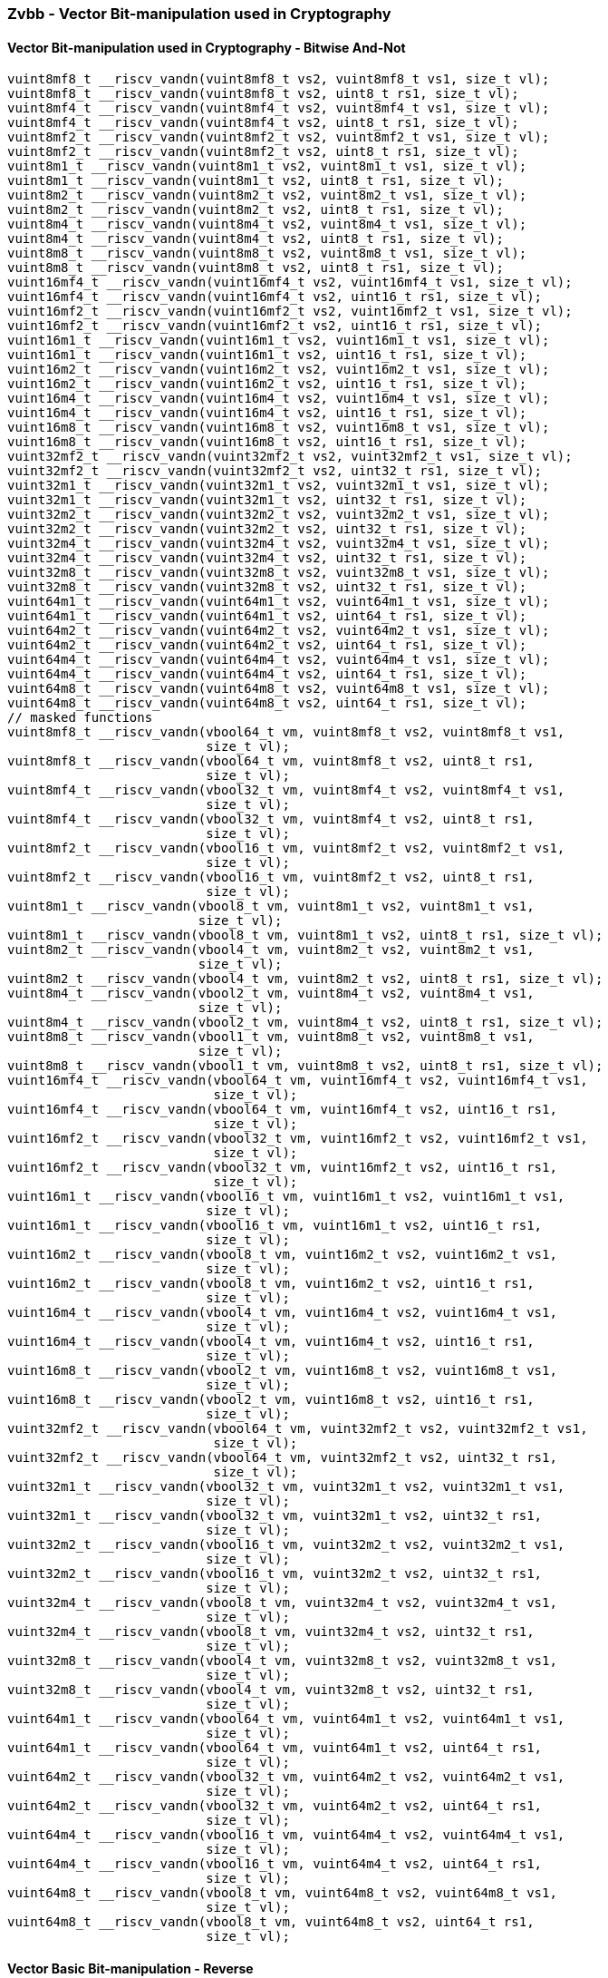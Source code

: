 
=== Zvbb - Vector Bit-manipulation used in Cryptography

[[overloaded-]]
==== Vector Bit-manipulation used in Cryptography - Bitwise And-Not

[,c]
----
vuint8mf8_t __riscv_vandn(vuint8mf8_t vs2, vuint8mf8_t vs1, size_t vl);
vuint8mf8_t __riscv_vandn(vuint8mf8_t vs2, uint8_t rs1, size_t vl);
vuint8mf4_t __riscv_vandn(vuint8mf4_t vs2, vuint8mf4_t vs1, size_t vl);
vuint8mf4_t __riscv_vandn(vuint8mf4_t vs2, uint8_t rs1, size_t vl);
vuint8mf2_t __riscv_vandn(vuint8mf2_t vs2, vuint8mf2_t vs1, size_t vl);
vuint8mf2_t __riscv_vandn(vuint8mf2_t vs2, uint8_t rs1, size_t vl);
vuint8m1_t __riscv_vandn(vuint8m1_t vs2, vuint8m1_t vs1, size_t vl);
vuint8m1_t __riscv_vandn(vuint8m1_t vs2, uint8_t rs1, size_t vl);
vuint8m2_t __riscv_vandn(vuint8m2_t vs2, vuint8m2_t vs1, size_t vl);
vuint8m2_t __riscv_vandn(vuint8m2_t vs2, uint8_t rs1, size_t vl);
vuint8m4_t __riscv_vandn(vuint8m4_t vs2, vuint8m4_t vs1, size_t vl);
vuint8m4_t __riscv_vandn(vuint8m4_t vs2, uint8_t rs1, size_t vl);
vuint8m8_t __riscv_vandn(vuint8m8_t vs2, vuint8m8_t vs1, size_t vl);
vuint8m8_t __riscv_vandn(vuint8m8_t vs2, uint8_t rs1, size_t vl);
vuint16mf4_t __riscv_vandn(vuint16mf4_t vs2, vuint16mf4_t vs1, size_t vl);
vuint16mf4_t __riscv_vandn(vuint16mf4_t vs2, uint16_t rs1, size_t vl);
vuint16mf2_t __riscv_vandn(vuint16mf2_t vs2, vuint16mf2_t vs1, size_t vl);
vuint16mf2_t __riscv_vandn(vuint16mf2_t vs2, uint16_t rs1, size_t vl);
vuint16m1_t __riscv_vandn(vuint16m1_t vs2, vuint16m1_t vs1, size_t vl);
vuint16m1_t __riscv_vandn(vuint16m1_t vs2, uint16_t rs1, size_t vl);
vuint16m2_t __riscv_vandn(vuint16m2_t vs2, vuint16m2_t vs1, size_t vl);
vuint16m2_t __riscv_vandn(vuint16m2_t vs2, uint16_t rs1, size_t vl);
vuint16m4_t __riscv_vandn(vuint16m4_t vs2, vuint16m4_t vs1, size_t vl);
vuint16m4_t __riscv_vandn(vuint16m4_t vs2, uint16_t rs1, size_t vl);
vuint16m8_t __riscv_vandn(vuint16m8_t vs2, vuint16m8_t vs1, size_t vl);
vuint16m8_t __riscv_vandn(vuint16m8_t vs2, uint16_t rs1, size_t vl);
vuint32mf2_t __riscv_vandn(vuint32mf2_t vs2, vuint32mf2_t vs1, size_t vl);
vuint32mf2_t __riscv_vandn(vuint32mf2_t vs2, uint32_t rs1, size_t vl);
vuint32m1_t __riscv_vandn(vuint32m1_t vs2, vuint32m1_t vs1, size_t vl);
vuint32m1_t __riscv_vandn(vuint32m1_t vs2, uint32_t rs1, size_t vl);
vuint32m2_t __riscv_vandn(vuint32m2_t vs2, vuint32m2_t vs1, size_t vl);
vuint32m2_t __riscv_vandn(vuint32m2_t vs2, uint32_t rs1, size_t vl);
vuint32m4_t __riscv_vandn(vuint32m4_t vs2, vuint32m4_t vs1, size_t vl);
vuint32m4_t __riscv_vandn(vuint32m4_t vs2, uint32_t rs1, size_t vl);
vuint32m8_t __riscv_vandn(vuint32m8_t vs2, vuint32m8_t vs1, size_t vl);
vuint32m8_t __riscv_vandn(vuint32m8_t vs2, uint32_t rs1, size_t vl);
vuint64m1_t __riscv_vandn(vuint64m1_t vs2, vuint64m1_t vs1, size_t vl);
vuint64m1_t __riscv_vandn(vuint64m1_t vs2, uint64_t rs1, size_t vl);
vuint64m2_t __riscv_vandn(vuint64m2_t vs2, vuint64m2_t vs1, size_t vl);
vuint64m2_t __riscv_vandn(vuint64m2_t vs2, uint64_t rs1, size_t vl);
vuint64m4_t __riscv_vandn(vuint64m4_t vs2, vuint64m4_t vs1, size_t vl);
vuint64m4_t __riscv_vandn(vuint64m4_t vs2, uint64_t rs1, size_t vl);
vuint64m8_t __riscv_vandn(vuint64m8_t vs2, vuint64m8_t vs1, size_t vl);
vuint64m8_t __riscv_vandn(vuint64m8_t vs2, uint64_t rs1, size_t vl);
// masked functions
vuint8mf8_t __riscv_vandn(vbool64_t vm, vuint8mf8_t vs2, vuint8mf8_t vs1,
                          size_t vl);
vuint8mf8_t __riscv_vandn(vbool64_t vm, vuint8mf8_t vs2, uint8_t rs1,
                          size_t vl);
vuint8mf4_t __riscv_vandn(vbool32_t vm, vuint8mf4_t vs2, vuint8mf4_t vs1,
                          size_t vl);
vuint8mf4_t __riscv_vandn(vbool32_t vm, vuint8mf4_t vs2, uint8_t rs1,
                          size_t vl);
vuint8mf2_t __riscv_vandn(vbool16_t vm, vuint8mf2_t vs2, vuint8mf2_t vs1,
                          size_t vl);
vuint8mf2_t __riscv_vandn(vbool16_t vm, vuint8mf2_t vs2, uint8_t rs1,
                          size_t vl);
vuint8m1_t __riscv_vandn(vbool8_t vm, vuint8m1_t vs2, vuint8m1_t vs1,
                         size_t vl);
vuint8m1_t __riscv_vandn(vbool8_t vm, vuint8m1_t vs2, uint8_t rs1, size_t vl);
vuint8m2_t __riscv_vandn(vbool4_t vm, vuint8m2_t vs2, vuint8m2_t vs1,
                         size_t vl);
vuint8m2_t __riscv_vandn(vbool4_t vm, vuint8m2_t vs2, uint8_t rs1, size_t vl);
vuint8m4_t __riscv_vandn(vbool2_t vm, vuint8m4_t vs2, vuint8m4_t vs1,
                         size_t vl);
vuint8m4_t __riscv_vandn(vbool2_t vm, vuint8m4_t vs2, uint8_t rs1, size_t vl);
vuint8m8_t __riscv_vandn(vbool1_t vm, vuint8m8_t vs2, vuint8m8_t vs1,
                         size_t vl);
vuint8m8_t __riscv_vandn(vbool1_t vm, vuint8m8_t vs2, uint8_t rs1, size_t vl);
vuint16mf4_t __riscv_vandn(vbool64_t vm, vuint16mf4_t vs2, vuint16mf4_t vs1,
                           size_t vl);
vuint16mf4_t __riscv_vandn(vbool64_t vm, vuint16mf4_t vs2, uint16_t rs1,
                           size_t vl);
vuint16mf2_t __riscv_vandn(vbool32_t vm, vuint16mf2_t vs2, vuint16mf2_t vs1,
                           size_t vl);
vuint16mf2_t __riscv_vandn(vbool32_t vm, vuint16mf2_t vs2, uint16_t rs1,
                           size_t vl);
vuint16m1_t __riscv_vandn(vbool16_t vm, vuint16m1_t vs2, vuint16m1_t vs1,
                          size_t vl);
vuint16m1_t __riscv_vandn(vbool16_t vm, vuint16m1_t vs2, uint16_t rs1,
                          size_t vl);
vuint16m2_t __riscv_vandn(vbool8_t vm, vuint16m2_t vs2, vuint16m2_t vs1,
                          size_t vl);
vuint16m2_t __riscv_vandn(vbool8_t vm, vuint16m2_t vs2, uint16_t rs1,
                          size_t vl);
vuint16m4_t __riscv_vandn(vbool4_t vm, vuint16m4_t vs2, vuint16m4_t vs1,
                          size_t vl);
vuint16m4_t __riscv_vandn(vbool4_t vm, vuint16m4_t vs2, uint16_t rs1,
                          size_t vl);
vuint16m8_t __riscv_vandn(vbool2_t vm, vuint16m8_t vs2, vuint16m8_t vs1,
                          size_t vl);
vuint16m8_t __riscv_vandn(vbool2_t vm, vuint16m8_t vs2, uint16_t rs1,
                          size_t vl);
vuint32mf2_t __riscv_vandn(vbool64_t vm, vuint32mf2_t vs2, vuint32mf2_t vs1,
                           size_t vl);
vuint32mf2_t __riscv_vandn(vbool64_t vm, vuint32mf2_t vs2, uint32_t rs1,
                           size_t vl);
vuint32m1_t __riscv_vandn(vbool32_t vm, vuint32m1_t vs2, vuint32m1_t vs1,
                          size_t vl);
vuint32m1_t __riscv_vandn(vbool32_t vm, vuint32m1_t vs2, uint32_t rs1,
                          size_t vl);
vuint32m2_t __riscv_vandn(vbool16_t vm, vuint32m2_t vs2, vuint32m2_t vs1,
                          size_t vl);
vuint32m2_t __riscv_vandn(vbool16_t vm, vuint32m2_t vs2, uint32_t rs1,
                          size_t vl);
vuint32m4_t __riscv_vandn(vbool8_t vm, vuint32m4_t vs2, vuint32m4_t vs1,
                          size_t vl);
vuint32m4_t __riscv_vandn(vbool8_t vm, vuint32m4_t vs2, uint32_t rs1,
                          size_t vl);
vuint32m8_t __riscv_vandn(vbool4_t vm, vuint32m8_t vs2, vuint32m8_t vs1,
                          size_t vl);
vuint32m8_t __riscv_vandn(vbool4_t vm, vuint32m8_t vs2, uint32_t rs1,
                          size_t vl);
vuint64m1_t __riscv_vandn(vbool64_t vm, vuint64m1_t vs2, vuint64m1_t vs1,
                          size_t vl);
vuint64m1_t __riscv_vandn(vbool64_t vm, vuint64m1_t vs2, uint64_t rs1,
                          size_t vl);
vuint64m2_t __riscv_vandn(vbool32_t vm, vuint64m2_t vs2, vuint64m2_t vs1,
                          size_t vl);
vuint64m2_t __riscv_vandn(vbool32_t vm, vuint64m2_t vs2, uint64_t rs1,
                          size_t vl);
vuint64m4_t __riscv_vandn(vbool16_t vm, vuint64m4_t vs2, vuint64m4_t vs1,
                          size_t vl);
vuint64m4_t __riscv_vandn(vbool16_t vm, vuint64m4_t vs2, uint64_t rs1,
                          size_t vl);
vuint64m8_t __riscv_vandn(vbool8_t vm, vuint64m8_t vs2, vuint64m8_t vs1,
                          size_t vl);
vuint64m8_t __riscv_vandn(vbool8_t vm, vuint64m8_t vs2, uint64_t rs1,
                          size_t vl);
----

[[overloaded-]]
==== Vector Basic Bit-manipulation - Reverse

[,c]
----
vuint8mf8_t __riscv_vbrev(vuint8mf8_t vs2, size_t vl);
vuint8mf4_t __riscv_vbrev(vuint8mf4_t vs2, size_t vl);
vuint8mf2_t __riscv_vbrev(vuint8mf2_t vs2, size_t vl);
vuint8m1_t __riscv_vbrev(vuint8m1_t vs2, size_t vl);
vuint8m2_t __riscv_vbrev(vuint8m2_t vs2, size_t vl);
vuint8m4_t __riscv_vbrev(vuint8m4_t vs2, size_t vl);
vuint8m8_t __riscv_vbrev(vuint8m8_t vs2, size_t vl);
vuint16mf4_t __riscv_vbrev(vuint16mf4_t vs2, size_t vl);
vuint16mf2_t __riscv_vbrev(vuint16mf2_t vs2, size_t vl);
vuint16m1_t __riscv_vbrev(vuint16m1_t vs2, size_t vl);
vuint16m2_t __riscv_vbrev(vuint16m2_t vs2, size_t vl);
vuint16m4_t __riscv_vbrev(vuint16m4_t vs2, size_t vl);
vuint16m8_t __riscv_vbrev(vuint16m8_t vs2, size_t vl);
vuint32mf2_t __riscv_vbrev(vuint32mf2_t vs2, size_t vl);
vuint32m1_t __riscv_vbrev(vuint32m1_t vs2, size_t vl);
vuint32m2_t __riscv_vbrev(vuint32m2_t vs2, size_t vl);
vuint32m4_t __riscv_vbrev(vuint32m4_t vs2, size_t vl);
vuint32m8_t __riscv_vbrev(vuint32m8_t vs2, size_t vl);
vuint64m1_t __riscv_vbrev(vuint64m1_t vs2, size_t vl);
vuint64m2_t __riscv_vbrev(vuint64m2_t vs2, size_t vl);
vuint64m4_t __riscv_vbrev(vuint64m4_t vs2, size_t vl);
vuint64m8_t __riscv_vbrev(vuint64m8_t vs2, size_t vl);
vuint8mf8_t __riscv_vbrev8(vuint8mf8_t vs2, size_t vl);
vuint8mf4_t __riscv_vbrev8(vuint8mf4_t vs2, size_t vl);
vuint8mf2_t __riscv_vbrev8(vuint8mf2_t vs2, size_t vl);
vuint8m1_t __riscv_vbrev8(vuint8m1_t vs2, size_t vl);
vuint8m2_t __riscv_vbrev8(vuint8m2_t vs2, size_t vl);
vuint8m4_t __riscv_vbrev8(vuint8m4_t vs2, size_t vl);
vuint8m8_t __riscv_vbrev8(vuint8m8_t vs2, size_t vl);
vuint16mf4_t __riscv_vbrev8(vuint16mf4_t vs2, size_t vl);
vuint16mf2_t __riscv_vbrev8(vuint16mf2_t vs2, size_t vl);
vuint16m1_t __riscv_vbrev8(vuint16m1_t vs2, size_t vl);
vuint16m2_t __riscv_vbrev8(vuint16m2_t vs2, size_t vl);
vuint16m4_t __riscv_vbrev8(vuint16m4_t vs2, size_t vl);
vuint16m8_t __riscv_vbrev8(vuint16m8_t vs2, size_t vl);
vuint32mf2_t __riscv_vbrev8(vuint32mf2_t vs2, size_t vl);
vuint32m1_t __riscv_vbrev8(vuint32m1_t vs2, size_t vl);
vuint32m2_t __riscv_vbrev8(vuint32m2_t vs2, size_t vl);
vuint32m4_t __riscv_vbrev8(vuint32m4_t vs2, size_t vl);
vuint32m8_t __riscv_vbrev8(vuint32m8_t vs2, size_t vl);
vuint64m1_t __riscv_vbrev8(vuint64m1_t vs2, size_t vl);
vuint64m2_t __riscv_vbrev8(vuint64m2_t vs2, size_t vl);
vuint64m4_t __riscv_vbrev8(vuint64m4_t vs2, size_t vl);
vuint64m8_t __riscv_vbrev8(vuint64m8_t vs2, size_t vl);
vuint8mf8_t __riscv_vrev8(vuint8mf8_t vs2, size_t vl);
vuint8mf4_t __riscv_vrev8(vuint8mf4_t vs2, size_t vl);
vuint8mf2_t __riscv_vrev8(vuint8mf2_t vs2, size_t vl);
vuint8m1_t __riscv_vrev8(vuint8m1_t vs2, size_t vl);
vuint8m2_t __riscv_vrev8(vuint8m2_t vs2, size_t vl);
vuint8m4_t __riscv_vrev8(vuint8m4_t vs2, size_t vl);
vuint8m8_t __riscv_vrev8(vuint8m8_t vs2, size_t vl);
vuint16mf4_t __riscv_vrev8(vuint16mf4_t vs2, size_t vl);
vuint16mf2_t __riscv_vrev8(vuint16mf2_t vs2, size_t vl);
vuint16m1_t __riscv_vrev8(vuint16m1_t vs2, size_t vl);
vuint16m2_t __riscv_vrev8(vuint16m2_t vs2, size_t vl);
vuint16m4_t __riscv_vrev8(vuint16m4_t vs2, size_t vl);
vuint16m8_t __riscv_vrev8(vuint16m8_t vs2, size_t vl);
vuint32mf2_t __riscv_vrev8(vuint32mf2_t vs2, size_t vl);
vuint32m1_t __riscv_vrev8(vuint32m1_t vs2, size_t vl);
vuint32m2_t __riscv_vrev8(vuint32m2_t vs2, size_t vl);
vuint32m4_t __riscv_vrev8(vuint32m4_t vs2, size_t vl);
vuint32m8_t __riscv_vrev8(vuint32m8_t vs2, size_t vl);
vuint64m1_t __riscv_vrev8(vuint64m1_t vs2, size_t vl);
vuint64m2_t __riscv_vrev8(vuint64m2_t vs2, size_t vl);
vuint64m4_t __riscv_vrev8(vuint64m4_t vs2, size_t vl);
vuint64m8_t __riscv_vrev8(vuint64m8_t vs2, size_t vl);
// masked functions
vuint8mf8_t __riscv_vbrev(vbool64_t vm, vuint8mf8_t vs2, size_t vl);
vuint8mf4_t __riscv_vbrev(vbool32_t vm, vuint8mf4_t vs2, size_t vl);
vuint8mf2_t __riscv_vbrev(vbool16_t vm, vuint8mf2_t vs2, size_t vl);
vuint8m1_t __riscv_vbrev(vbool8_t vm, vuint8m1_t vs2, size_t vl);
vuint8m2_t __riscv_vbrev(vbool4_t vm, vuint8m2_t vs2, size_t vl);
vuint8m4_t __riscv_vbrev(vbool2_t vm, vuint8m4_t vs2, size_t vl);
vuint8m8_t __riscv_vbrev(vbool1_t vm, vuint8m8_t vs2, size_t vl);
vuint16mf4_t __riscv_vbrev(vbool64_t vm, vuint16mf4_t vs2, size_t vl);
vuint16mf2_t __riscv_vbrev(vbool32_t vm, vuint16mf2_t vs2, size_t vl);
vuint16m1_t __riscv_vbrev(vbool16_t vm, vuint16m1_t vs2, size_t vl);
vuint16m2_t __riscv_vbrev(vbool8_t vm, vuint16m2_t vs2, size_t vl);
vuint16m4_t __riscv_vbrev(vbool4_t vm, vuint16m4_t vs2, size_t vl);
vuint16m8_t __riscv_vbrev(vbool2_t vm, vuint16m8_t vs2, size_t vl);
vuint32mf2_t __riscv_vbrev(vbool64_t vm, vuint32mf2_t vs2, size_t vl);
vuint32m1_t __riscv_vbrev(vbool32_t vm, vuint32m1_t vs2, size_t vl);
vuint32m2_t __riscv_vbrev(vbool16_t vm, vuint32m2_t vs2, size_t vl);
vuint32m4_t __riscv_vbrev(vbool8_t vm, vuint32m4_t vs2, size_t vl);
vuint32m8_t __riscv_vbrev(vbool4_t vm, vuint32m8_t vs2, size_t vl);
vuint64m1_t __riscv_vbrev(vbool64_t vm, vuint64m1_t vs2, size_t vl);
vuint64m2_t __riscv_vbrev(vbool32_t vm, vuint64m2_t vs2, size_t vl);
vuint64m4_t __riscv_vbrev(vbool16_t vm, vuint64m4_t vs2, size_t vl);
vuint64m8_t __riscv_vbrev(vbool8_t vm, vuint64m8_t vs2, size_t vl);
vuint8mf8_t __riscv_vbrev8(vbool64_t vm, vuint8mf8_t vs2, size_t vl);
vuint8mf4_t __riscv_vbrev8(vbool32_t vm, vuint8mf4_t vs2, size_t vl);
vuint8mf2_t __riscv_vbrev8(vbool16_t vm, vuint8mf2_t vs2, size_t vl);
vuint8m1_t __riscv_vbrev8(vbool8_t vm, vuint8m1_t vs2, size_t vl);
vuint8m2_t __riscv_vbrev8(vbool4_t vm, vuint8m2_t vs2, size_t vl);
vuint8m4_t __riscv_vbrev8(vbool2_t vm, vuint8m4_t vs2, size_t vl);
vuint8m8_t __riscv_vbrev8(vbool1_t vm, vuint8m8_t vs2, size_t vl);
vuint16mf4_t __riscv_vbrev8(vbool64_t vm, vuint16mf4_t vs2, size_t vl);
vuint16mf2_t __riscv_vbrev8(vbool32_t vm, vuint16mf2_t vs2, size_t vl);
vuint16m1_t __riscv_vbrev8(vbool16_t vm, vuint16m1_t vs2, size_t vl);
vuint16m2_t __riscv_vbrev8(vbool8_t vm, vuint16m2_t vs2, size_t vl);
vuint16m4_t __riscv_vbrev8(vbool4_t vm, vuint16m4_t vs2, size_t vl);
vuint16m8_t __riscv_vbrev8(vbool2_t vm, vuint16m8_t vs2, size_t vl);
vuint32mf2_t __riscv_vbrev8(vbool64_t vm, vuint32mf2_t vs2, size_t vl);
vuint32m1_t __riscv_vbrev8(vbool32_t vm, vuint32m1_t vs2, size_t vl);
vuint32m2_t __riscv_vbrev8(vbool16_t vm, vuint32m2_t vs2, size_t vl);
vuint32m4_t __riscv_vbrev8(vbool8_t vm, vuint32m4_t vs2, size_t vl);
vuint32m8_t __riscv_vbrev8(vbool4_t vm, vuint32m8_t vs2, size_t vl);
vuint64m1_t __riscv_vbrev8(vbool64_t vm, vuint64m1_t vs2, size_t vl);
vuint64m2_t __riscv_vbrev8(vbool32_t vm, vuint64m2_t vs2, size_t vl);
vuint64m4_t __riscv_vbrev8(vbool16_t vm, vuint64m4_t vs2, size_t vl);
vuint64m8_t __riscv_vbrev8(vbool8_t vm, vuint64m8_t vs2, size_t vl);
vuint8mf8_t __riscv_vrev8(vbool64_t vm, vuint8mf8_t vs2, size_t vl);
vuint8mf4_t __riscv_vrev8(vbool32_t vm, vuint8mf4_t vs2, size_t vl);
vuint8mf2_t __riscv_vrev8(vbool16_t vm, vuint8mf2_t vs2, size_t vl);
vuint8m1_t __riscv_vrev8(vbool8_t vm, vuint8m1_t vs2, size_t vl);
vuint8m2_t __riscv_vrev8(vbool4_t vm, vuint8m2_t vs2, size_t vl);
vuint8m4_t __riscv_vrev8(vbool2_t vm, vuint8m4_t vs2, size_t vl);
vuint8m8_t __riscv_vrev8(vbool1_t vm, vuint8m8_t vs2, size_t vl);
vuint16mf4_t __riscv_vrev8(vbool64_t vm, vuint16mf4_t vs2, size_t vl);
vuint16mf2_t __riscv_vrev8(vbool32_t vm, vuint16mf2_t vs2, size_t vl);
vuint16m1_t __riscv_vrev8(vbool16_t vm, vuint16m1_t vs2, size_t vl);
vuint16m2_t __riscv_vrev8(vbool8_t vm, vuint16m2_t vs2, size_t vl);
vuint16m4_t __riscv_vrev8(vbool4_t vm, vuint16m4_t vs2, size_t vl);
vuint16m8_t __riscv_vrev8(vbool2_t vm, vuint16m8_t vs2, size_t vl);
vuint32mf2_t __riscv_vrev8(vbool64_t vm, vuint32mf2_t vs2, size_t vl);
vuint32m1_t __riscv_vrev8(vbool32_t vm, vuint32m1_t vs2, size_t vl);
vuint32m2_t __riscv_vrev8(vbool16_t vm, vuint32m2_t vs2, size_t vl);
vuint32m4_t __riscv_vrev8(vbool8_t vm, vuint32m4_t vs2, size_t vl);
vuint32m8_t __riscv_vrev8(vbool4_t vm, vuint32m8_t vs2, size_t vl);
vuint64m1_t __riscv_vrev8(vbool64_t vm, vuint64m1_t vs2, size_t vl);
vuint64m2_t __riscv_vrev8(vbool32_t vm, vuint64m2_t vs2, size_t vl);
vuint64m4_t __riscv_vrev8(vbool16_t vm, vuint64m4_t vs2, size_t vl);
vuint64m8_t __riscv_vrev8(vbool8_t vm, vuint64m8_t vs2, size_t vl);
----

[[overloaded-]]
==== Vector Basic Bit-manipulation - Count Bits

[,c]
----
vuint8mf8_t __riscv_vclz(vuint8mf8_t vs2, size_t vl);
vuint8mf4_t __riscv_vclz(vuint8mf4_t vs2, size_t vl);
vuint8mf2_t __riscv_vclz(vuint8mf2_t vs2, size_t vl);
vuint8m1_t __riscv_vclz(vuint8m1_t vs2, size_t vl);
vuint8m2_t __riscv_vclz(vuint8m2_t vs2, size_t vl);
vuint8m4_t __riscv_vclz(vuint8m4_t vs2, size_t vl);
vuint8m8_t __riscv_vclz(vuint8m8_t vs2, size_t vl);
vuint16mf4_t __riscv_vclz(vuint16mf4_t vs2, size_t vl);
vuint16mf2_t __riscv_vclz(vuint16mf2_t vs2, size_t vl);
vuint16m1_t __riscv_vclz(vuint16m1_t vs2, size_t vl);
vuint16m2_t __riscv_vclz(vuint16m2_t vs2, size_t vl);
vuint16m4_t __riscv_vclz(vuint16m4_t vs2, size_t vl);
vuint16m8_t __riscv_vclz(vuint16m8_t vs2, size_t vl);
vuint32mf2_t __riscv_vclz(vuint32mf2_t vs2, size_t vl);
vuint32m1_t __riscv_vclz(vuint32m1_t vs2, size_t vl);
vuint32m2_t __riscv_vclz(vuint32m2_t vs2, size_t vl);
vuint32m4_t __riscv_vclz(vuint32m4_t vs2, size_t vl);
vuint32m8_t __riscv_vclz(vuint32m8_t vs2, size_t vl);
vuint64m1_t __riscv_vclz(vuint64m1_t vs2, size_t vl);
vuint64m2_t __riscv_vclz(vuint64m2_t vs2, size_t vl);
vuint64m4_t __riscv_vclz(vuint64m4_t vs2, size_t vl);
vuint64m8_t __riscv_vclz(vuint64m8_t vs2, size_t vl);
vuint8mf8_t __riscv_vctz(vuint8mf8_t vs2, size_t vl);
vuint8mf4_t __riscv_vctz(vuint8mf4_t vs2, size_t vl);
vuint8mf2_t __riscv_vctz(vuint8mf2_t vs2, size_t vl);
vuint8m1_t __riscv_vctz(vuint8m1_t vs2, size_t vl);
vuint8m2_t __riscv_vctz(vuint8m2_t vs2, size_t vl);
vuint8m4_t __riscv_vctz(vuint8m4_t vs2, size_t vl);
vuint8m8_t __riscv_vctz(vuint8m8_t vs2, size_t vl);
vuint16mf4_t __riscv_vctz(vuint16mf4_t vs2, size_t vl);
vuint16mf2_t __riscv_vctz(vuint16mf2_t vs2, size_t vl);
vuint16m1_t __riscv_vctz(vuint16m1_t vs2, size_t vl);
vuint16m2_t __riscv_vctz(vuint16m2_t vs2, size_t vl);
vuint16m4_t __riscv_vctz(vuint16m4_t vs2, size_t vl);
vuint16m8_t __riscv_vctz(vuint16m8_t vs2, size_t vl);
vuint32mf2_t __riscv_vctz(vuint32mf2_t vs2, size_t vl);
vuint32m1_t __riscv_vctz(vuint32m1_t vs2, size_t vl);
vuint32m2_t __riscv_vctz(vuint32m2_t vs2, size_t vl);
vuint32m4_t __riscv_vctz(vuint32m4_t vs2, size_t vl);
vuint32m8_t __riscv_vctz(vuint32m8_t vs2, size_t vl);
vuint64m1_t __riscv_vctz(vuint64m1_t vs2, size_t vl);
vuint64m2_t __riscv_vctz(vuint64m2_t vs2, size_t vl);
vuint64m4_t __riscv_vctz(vuint64m4_t vs2, size_t vl);
vuint64m8_t __riscv_vctz(vuint64m8_t vs2, size_t vl);
// masked functions
vuint8mf8_t __riscv_vclz(vbool64_t vm, vuint8mf8_t vs2, size_t vl);
vuint8mf4_t __riscv_vclz(vbool32_t vm, vuint8mf4_t vs2, size_t vl);
vuint8mf2_t __riscv_vclz(vbool16_t vm, vuint8mf2_t vs2, size_t vl);
vuint8m1_t __riscv_vclz(vbool8_t vm, vuint8m1_t vs2, size_t vl);
vuint8m2_t __riscv_vclz(vbool4_t vm, vuint8m2_t vs2, size_t vl);
vuint8m4_t __riscv_vclz(vbool2_t vm, vuint8m4_t vs2, size_t vl);
vuint8m8_t __riscv_vclz(vbool1_t vm, vuint8m8_t vs2, size_t vl);
vuint16mf4_t __riscv_vclz(vbool64_t vm, vuint16mf4_t vs2, size_t vl);
vuint16mf2_t __riscv_vclz(vbool32_t vm, vuint16mf2_t vs2, size_t vl);
vuint16m1_t __riscv_vclz(vbool16_t vm, vuint16m1_t vs2, size_t vl);
vuint16m2_t __riscv_vclz(vbool8_t vm, vuint16m2_t vs2, size_t vl);
vuint16m4_t __riscv_vclz(vbool4_t vm, vuint16m4_t vs2, size_t vl);
vuint16m8_t __riscv_vclz(vbool2_t vm, vuint16m8_t vs2, size_t vl);
vuint32mf2_t __riscv_vclz(vbool64_t vm, vuint32mf2_t vs2, size_t vl);
vuint32m1_t __riscv_vclz(vbool32_t vm, vuint32m1_t vs2, size_t vl);
vuint32m2_t __riscv_vclz(vbool16_t vm, vuint32m2_t vs2, size_t vl);
vuint32m4_t __riscv_vclz(vbool8_t vm, vuint32m4_t vs2, size_t vl);
vuint32m8_t __riscv_vclz(vbool4_t vm, vuint32m8_t vs2, size_t vl);
vuint64m1_t __riscv_vclz(vbool64_t vm, vuint64m1_t vs2, size_t vl);
vuint64m2_t __riscv_vclz(vbool32_t vm, vuint64m2_t vs2, size_t vl);
vuint64m4_t __riscv_vclz(vbool16_t vm, vuint64m4_t vs2, size_t vl);
vuint64m8_t __riscv_vclz(vbool8_t vm, vuint64m8_t vs2, size_t vl);
vuint8mf8_t __riscv_vctz(vbool64_t vm, vuint8mf8_t vs2, size_t vl);
vuint8mf4_t __riscv_vctz(vbool32_t vm, vuint8mf4_t vs2, size_t vl);
vuint8mf2_t __riscv_vctz(vbool16_t vm, vuint8mf2_t vs2, size_t vl);
vuint8m1_t __riscv_vctz(vbool8_t vm, vuint8m1_t vs2, size_t vl);
vuint8m2_t __riscv_vctz(vbool4_t vm, vuint8m2_t vs2, size_t vl);
vuint8m4_t __riscv_vctz(vbool2_t vm, vuint8m4_t vs2, size_t vl);
vuint8m8_t __riscv_vctz(vbool1_t vm, vuint8m8_t vs2, size_t vl);
vuint16mf4_t __riscv_vctz(vbool64_t vm, vuint16mf4_t vs2, size_t vl);
vuint16mf2_t __riscv_vctz(vbool32_t vm, vuint16mf2_t vs2, size_t vl);
vuint16m1_t __riscv_vctz(vbool16_t vm, vuint16m1_t vs2, size_t vl);
vuint16m2_t __riscv_vctz(vbool8_t vm, vuint16m2_t vs2, size_t vl);
vuint16m4_t __riscv_vctz(vbool4_t vm, vuint16m4_t vs2, size_t vl);
vuint16m8_t __riscv_vctz(vbool2_t vm, vuint16m8_t vs2, size_t vl);
vuint32mf2_t __riscv_vctz(vbool64_t vm, vuint32mf2_t vs2, size_t vl);
vuint32m1_t __riscv_vctz(vbool32_t vm, vuint32m1_t vs2, size_t vl);
vuint32m2_t __riscv_vctz(vbool16_t vm, vuint32m2_t vs2, size_t vl);
vuint32m4_t __riscv_vctz(vbool8_t vm, vuint32m4_t vs2, size_t vl);
vuint32m8_t __riscv_vctz(vbool4_t vm, vuint32m8_t vs2, size_t vl);
vuint64m1_t __riscv_vctz(vbool64_t vm, vuint64m1_t vs2, size_t vl);
vuint64m2_t __riscv_vctz(vbool32_t vm, vuint64m2_t vs2, size_t vl);
vuint64m4_t __riscv_vctz(vbool16_t vm, vuint64m4_t vs2, size_t vl);
vuint64m8_t __riscv_vctz(vbool8_t vm, vuint64m8_t vs2, size_t vl);
----

[[overloaded-]]
==== Vector Basic Bit-manipulation - Vector Population Count

[,c]
----
vuint8mf8_t __riscv_vcpop(vuint8mf8_t vs2, size_t vl);
vuint8mf4_t __riscv_vcpop(vuint8mf4_t vs2, size_t vl);
vuint8mf2_t __riscv_vcpop(vuint8mf2_t vs2, size_t vl);
vuint8m1_t __riscv_vcpop(vuint8m1_t vs2, size_t vl);
vuint8m2_t __riscv_vcpop(vuint8m2_t vs2, size_t vl);
vuint8m4_t __riscv_vcpop(vuint8m4_t vs2, size_t vl);
vuint8m8_t __riscv_vcpop(vuint8m8_t vs2, size_t vl);
vuint16mf4_t __riscv_vcpop(vuint16mf4_t vs2, size_t vl);
vuint16mf2_t __riscv_vcpop(vuint16mf2_t vs2, size_t vl);
vuint16m1_t __riscv_vcpop(vuint16m1_t vs2, size_t vl);
vuint16m2_t __riscv_vcpop(vuint16m2_t vs2, size_t vl);
vuint16m4_t __riscv_vcpop(vuint16m4_t vs2, size_t vl);
vuint16m8_t __riscv_vcpop(vuint16m8_t vs2, size_t vl);
vuint32mf2_t __riscv_vcpop(vuint32mf2_t vs2, size_t vl);
vuint32m1_t __riscv_vcpop(vuint32m1_t vs2, size_t vl);
vuint32m2_t __riscv_vcpop(vuint32m2_t vs2, size_t vl);
vuint32m4_t __riscv_vcpop(vuint32m4_t vs2, size_t vl);
vuint32m8_t __riscv_vcpop(vuint32m8_t vs2, size_t vl);
vuint64m1_t __riscv_vcpop(vuint64m1_t vs2, size_t vl);
vuint64m2_t __riscv_vcpop(vuint64m2_t vs2, size_t vl);
vuint64m4_t __riscv_vcpop(vuint64m4_t vs2, size_t vl);
vuint64m8_t __riscv_vcpop(vuint64m8_t vs2, size_t vl);
// masked functions
vuint8mf8_t __riscv_vcpop(vbool64_t vm, vuint8mf8_t vs2, size_t vl);
vuint8mf4_t __riscv_vcpop(vbool32_t vm, vuint8mf4_t vs2, size_t vl);
vuint8mf2_t __riscv_vcpop(vbool16_t vm, vuint8mf2_t vs2, size_t vl);
vuint8m1_t __riscv_vcpop(vbool8_t vm, vuint8m1_t vs2, size_t vl);
vuint8m2_t __riscv_vcpop(vbool4_t vm, vuint8m2_t vs2, size_t vl);
vuint8m4_t __riscv_vcpop(vbool2_t vm, vuint8m4_t vs2, size_t vl);
vuint8m8_t __riscv_vcpop(vbool1_t vm, vuint8m8_t vs2, size_t vl);
vuint16mf4_t __riscv_vcpop(vbool64_t vm, vuint16mf4_t vs2, size_t vl);
vuint16mf2_t __riscv_vcpop(vbool32_t vm, vuint16mf2_t vs2, size_t vl);
vuint16m1_t __riscv_vcpop(vbool16_t vm, vuint16m1_t vs2, size_t vl);
vuint16m2_t __riscv_vcpop(vbool8_t vm, vuint16m2_t vs2, size_t vl);
vuint16m4_t __riscv_vcpop(vbool4_t vm, vuint16m4_t vs2, size_t vl);
vuint16m8_t __riscv_vcpop(vbool2_t vm, vuint16m8_t vs2, size_t vl);
vuint32mf2_t __riscv_vcpop(vbool64_t vm, vuint32mf2_t vs2, size_t vl);
vuint32m1_t __riscv_vcpop(vbool32_t vm, vuint32m1_t vs2, size_t vl);
vuint32m2_t __riscv_vcpop(vbool16_t vm, vuint32m2_t vs2, size_t vl);
vuint32m4_t __riscv_vcpop(vbool8_t vm, vuint32m4_t vs2, size_t vl);
vuint32m8_t __riscv_vcpop(vbool4_t vm, vuint32m8_t vs2, size_t vl);
vuint64m1_t __riscv_vcpop(vbool64_t vm, vuint64m1_t vs2, size_t vl);
vuint64m2_t __riscv_vcpop(vbool32_t vm, vuint64m2_t vs2, size_t vl);
vuint64m4_t __riscv_vcpop(vbool16_t vm, vuint64m4_t vs2, size_t vl);
vuint64m8_t __riscv_vcpop(vbool8_t vm, vuint64m8_t vs2, size_t vl);
----

[[overloaded-]]
==== Vector Bit-manipulation used in Cryptography - Rotate

[,c]
----
vuint8mf8_t __riscv_vrol(vuint8mf8_t vs2, vuint8mf8_t vs1, size_t vl);
vuint8mf8_t __riscv_vrol(vuint8mf8_t vs2, size_t rs1, size_t vl);
vuint8mf4_t __riscv_vrol(vuint8mf4_t vs2, vuint8mf4_t vs1, size_t vl);
vuint8mf4_t __riscv_vrol(vuint8mf4_t vs2, size_t rs1, size_t vl);
vuint8mf2_t __riscv_vrol(vuint8mf2_t vs2, vuint8mf2_t vs1, size_t vl);
vuint8mf2_t __riscv_vrol(vuint8mf2_t vs2, size_t rs1, size_t vl);
vuint8m1_t __riscv_vrol(vuint8m1_t vs2, vuint8m1_t vs1, size_t vl);
vuint8m1_t __riscv_vrol(vuint8m1_t vs2, size_t rs1, size_t vl);
vuint8m2_t __riscv_vrol(vuint8m2_t vs2, vuint8m2_t vs1, size_t vl);
vuint8m2_t __riscv_vrol(vuint8m2_t vs2, size_t rs1, size_t vl);
vuint8m4_t __riscv_vrol(vuint8m4_t vs2, vuint8m4_t vs1, size_t vl);
vuint8m4_t __riscv_vrol(vuint8m4_t vs2, size_t rs1, size_t vl);
vuint8m8_t __riscv_vrol(vuint8m8_t vs2, vuint8m8_t vs1, size_t vl);
vuint8m8_t __riscv_vrol(vuint8m8_t vs2, size_t rs1, size_t vl);
vuint16mf4_t __riscv_vrol(vuint16mf4_t vs2, vuint16mf4_t vs1, size_t vl);
vuint16mf4_t __riscv_vrol(vuint16mf4_t vs2, size_t rs1, size_t vl);
vuint16mf2_t __riscv_vrol(vuint16mf2_t vs2, vuint16mf2_t vs1, size_t vl);
vuint16mf2_t __riscv_vrol(vuint16mf2_t vs2, size_t rs1, size_t vl);
vuint16m1_t __riscv_vrol(vuint16m1_t vs2, vuint16m1_t vs1, size_t vl);
vuint16m1_t __riscv_vrol(vuint16m1_t vs2, size_t rs1, size_t vl);
vuint16m2_t __riscv_vrol(vuint16m2_t vs2, vuint16m2_t vs1, size_t vl);
vuint16m2_t __riscv_vrol(vuint16m2_t vs2, size_t rs1, size_t vl);
vuint16m4_t __riscv_vrol(vuint16m4_t vs2, vuint16m4_t vs1, size_t vl);
vuint16m4_t __riscv_vrol(vuint16m4_t vs2, size_t rs1, size_t vl);
vuint16m8_t __riscv_vrol(vuint16m8_t vs2, vuint16m8_t vs1, size_t vl);
vuint16m8_t __riscv_vrol(vuint16m8_t vs2, size_t rs1, size_t vl);
vuint32mf2_t __riscv_vrol(vuint32mf2_t vs2, vuint32mf2_t vs1, size_t vl);
vuint32mf2_t __riscv_vrol(vuint32mf2_t vs2, size_t rs1, size_t vl);
vuint32m1_t __riscv_vrol(vuint32m1_t vs2, vuint32m1_t vs1, size_t vl);
vuint32m1_t __riscv_vrol(vuint32m1_t vs2, size_t rs1, size_t vl);
vuint32m2_t __riscv_vrol(vuint32m2_t vs2, vuint32m2_t vs1, size_t vl);
vuint32m2_t __riscv_vrol(vuint32m2_t vs2, size_t rs1, size_t vl);
vuint32m4_t __riscv_vrol(vuint32m4_t vs2, vuint32m4_t vs1, size_t vl);
vuint32m4_t __riscv_vrol(vuint32m4_t vs2, size_t rs1, size_t vl);
vuint32m8_t __riscv_vrol(vuint32m8_t vs2, vuint32m8_t vs1, size_t vl);
vuint32m8_t __riscv_vrol(vuint32m8_t vs2, size_t rs1, size_t vl);
vuint64m1_t __riscv_vrol(vuint64m1_t vs2, vuint64m1_t vs1, size_t vl);
vuint64m1_t __riscv_vrol(vuint64m1_t vs2, size_t rs1, size_t vl);
vuint64m2_t __riscv_vrol(vuint64m2_t vs2, vuint64m2_t vs1, size_t vl);
vuint64m2_t __riscv_vrol(vuint64m2_t vs2, size_t rs1, size_t vl);
vuint64m4_t __riscv_vrol(vuint64m4_t vs2, vuint64m4_t vs1, size_t vl);
vuint64m4_t __riscv_vrol(vuint64m4_t vs2, size_t rs1, size_t vl);
vuint64m8_t __riscv_vrol(vuint64m8_t vs2, vuint64m8_t vs1, size_t vl);
vuint64m8_t __riscv_vrol(vuint64m8_t vs2, size_t rs1, size_t vl);
vuint8mf8_t __riscv_vror(vuint8mf8_t vs2, vuint8mf8_t vs1, size_t vl);
vuint8mf8_t __riscv_vror(vuint8mf8_t vs2, size_t rs1, size_t vl);
vuint8mf4_t __riscv_vror(vuint8mf4_t vs2, vuint8mf4_t vs1, size_t vl);
vuint8mf4_t __riscv_vror(vuint8mf4_t vs2, size_t rs1, size_t vl);
vuint8mf2_t __riscv_vror(vuint8mf2_t vs2, vuint8mf2_t vs1, size_t vl);
vuint8mf2_t __riscv_vror(vuint8mf2_t vs2, size_t rs1, size_t vl);
vuint8m1_t __riscv_vror(vuint8m1_t vs2, vuint8m1_t vs1, size_t vl);
vuint8m1_t __riscv_vror(vuint8m1_t vs2, size_t rs1, size_t vl);
vuint8m2_t __riscv_vror(vuint8m2_t vs2, vuint8m2_t vs1, size_t vl);
vuint8m2_t __riscv_vror(vuint8m2_t vs2, size_t rs1, size_t vl);
vuint8m4_t __riscv_vror(vuint8m4_t vs2, vuint8m4_t vs1, size_t vl);
vuint8m4_t __riscv_vror(vuint8m4_t vs2, size_t rs1, size_t vl);
vuint8m8_t __riscv_vror(vuint8m8_t vs2, vuint8m8_t vs1, size_t vl);
vuint8m8_t __riscv_vror(vuint8m8_t vs2, size_t rs1, size_t vl);
vuint16mf4_t __riscv_vror(vuint16mf4_t vs2, vuint16mf4_t vs1, size_t vl);
vuint16mf4_t __riscv_vror(vuint16mf4_t vs2, size_t rs1, size_t vl);
vuint16mf2_t __riscv_vror(vuint16mf2_t vs2, vuint16mf2_t vs1, size_t vl);
vuint16mf2_t __riscv_vror(vuint16mf2_t vs2, size_t rs1, size_t vl);
vuint16m1_t __riscv_vror(vuint16m1_t vs2, vuint16m1_t vs1, size_t vl);
vuint16m1_t __riscv_vror(vuint16m1_t vs2, size_t rs1, size_t vl);
vuint16m2_t __riscv_vror(vuint16m2_t vs2, vuint16m2_t vs1, size_t vl);
vuint16m2_t __riscv_vror(vuint16m2_t vs2, size_t rs1, size_t vl);
vuint16m4_t __riscv_vror(vuint16m4_t vs2, vuint16m4_t vs1, size_t vl);
vuint16m4_t __riscv_vror(vuint16m4_t vs2, size_t rs1, size_t vl);
vuint16m8_t __riscv_vror(vuint16m8_t vs2, vuint16m8_t vs1, size_t vl);
vuint16m8_t __riscv_vror(vuint16m8_t vs2, size_t rs1, size_t vl);
vuint32mf2_t __riscv_vror(vuint32mf2_t vs2, vuint32mf2_t vs1, size_t vl);
vuint32mf2_t __riscv_vror(vuint32mf2_t vs2, size_t rs1, size_t vl);
vuint32m1_t __riscv_vror(vuint32m1_t vs2, vuint32m1_t vs1, size_t vl);
vuint32m1_t __riscv_vror(vuint32m1_t vs2, size_t rs1, size_t vl);
vuint32m2_t __riscv_vror(vuint32m2_t vs2, vuint32m2_t vs1, size_t vl);
vuint32m2_t __riscv_vror(vuint32m2_t vs2, size_t rs1, size_t vl);
vuint32m4_t __riscv_vror(vuint32m4_t vs2, vuint32m4_t vs1, size_t vl);
vuint32m4_t __riscv_vror(vuint32m4_t vs2, size_t rs1, size_t vl);
vuint32m8_t __riscv_vror(vuint32m8_t vs2, vuint32m8_t vs1, size_t vl);
vuint32m8_t __riscv_vror(vuint32m8_t vs2, size_t rs1, size_t vl);
vuint64m1_t __riscv_vror(vuint64m1_t vs2, vuint64m1_t vs1, size_t vl);
vuint64m1_t __riscv_vror(vuint64m1_t vs2, size_t rs1, size_t vl);
vuint64m2_t __riscv_vror(vuint64m2_t vs2, vuint64m2_t vs1, size_t vl);
vuint64m2_t __riscv_vror(vuint64m2_t vs2, size_t rs1, size_t vl);
vuint64m4_t __riscv_vror(vuint64m4_t vs2, vuint64m4_t vs1, size_t vl);
vuint64m4_t __riscv_vror(vuint64m4_t vs2, size_t rs1, size_t vl);
vuint64m8_t __riscv_vror(vuint64m8_t vs2, vuint64m8_t vs1, size_t vl);
vuint64m8_t __riscv_vror(vuint64m8_t vs2, size_t rs1, size_t vl);
// masked functions
vuint8mf8_t __riscv_vrol(vbool64_t vm, vuint8mf8_t vs2, vuint8mf8_t vs1,
                         size_t vl);
vuint8mf8_t __riscv_vrol(vbool64_t vm, vuint8mf8_t vs2, size_t rs1, size_t vl);
vuint8mf4_t __riscv_vrol(vbool32_t vm, vuint8mf4_t vs2, vuint8mf4_t vs1,
                         size_t vl);
vuint8mf4_t __riscv_vrol(vbool32_t vm, vuint8mf4_t vs2, size_t rs1, size_t vl);
vuint8mf2_t __riscv_vrol(vbool16_t vm, vuint8mf2_t vs2, vuint8mf2_t vs1,
                         size_t vl);
vuint8mf2_t __riscv_vrol(vbool16_t vm, vuint8mf2_t vs2, size_t rs1, size_t vl);
vuint8m1_t __riscv_vrol(vbool8_t vm, vuint8m1_t vs2, vuint8m1_t vs1, size_t vl);
vuint8m1_t __riscv_vrol(vbool8_t vm, vuint8m1_t vs2, size_t rs1, size_t vl);
vuint8m2_t __riscv_vrol(vbool4_t vm, vuint8m2_t vs2, vuint8m2_t vs1, size_t vl);
vuint8m2_t __riscv_vrol(vbool4_t vm, vuint8m2_t vs2, size_t rs1, size_t vl);
vuint8m4_t __riscv_vrol(vbool2_t vm, vuint8m4_t vs2, vuint8m4_t vs1, size_t vl);
vuint8m4_t __riscv_vrol(vbool2_t vm, vuint8m4_t vs2, size_t rs1, size_t vl);
vuint8m8_t __riscv_vrol(vbool1_t vm, vuint8m8_t vs2, vuint8m8_t vs1, size_t vl);
vuint8m8_t __riscv_vrol(vbool1_t vm, vuint8m8_t vs2, size_t rs1, size_t vl);
vuint16mf4_t __riscv_vrol(vbool64_t vm, vuint16mf4_t vs2, vuint16mf4_t vs1,
                          size_t vl);
vuint16mf4_t __riscv_vrol(vbool64_t vm, vuint16mf4_t vs2, size_t rs1,
                          size_t vl);
vuint16mf2_t __riscv_vrol(vbool32_t vm, vuint16mf2_t vs2, vuint16mf2_t vs1,
                          size_t vl);
vuint16mf2_t __riscv_vrol(vbool32_t vm, vuint16mf2_t vs2, size_t rs1,
                          size_t vl);
vuint16m1_t __riscv_vrol(vbool16_t vm, vuint16m1_t vs2, vuint16m1_t vs1,
                         size_t vl);
vuint16m1_t __riscv_vrol(vbool16_t vm, vuint16m1_t vs2, size_t rs1, size_t vl);
vuint16m2_t __riscv_vrol(vbool8_t vm, vuint16m2_t vs2, vuint16m2_t vs1,
                         size_t vl);
vuint16m2_t __riscv_vrol(vbool8_t vm, vuint16m2_t vs2, size_t rs1, size_t vl);
vuint16m4_t __riscv_vrol(vbool4_t vm, vuint16m4_t vs2, vuint16m4_t vs1,
                         size_t vl);
vuint16m4_t __riscv_vrol(vbool4_t vm, vuint16m4_t vs2, size_t rs1, size_t vl);
vuint16m8_t __riscv_vrol(vbool2_t vm, vuint16m8_t vs2, vuint16m8_t vs1,
                         size_t vl);
vuint16m8_t __riscv_vrol(vbool2_t vm, vuint16m8_t vs2, size_t rs1, size_t vl);
vuint32mf2_t __riscv_vrol(vbool64_t vm, vuint32mf2_t vs2, vuint32mf2_t vs1,
                          size_t vl);
vuint32mf2_t __riscv_vrol(vbool64_t vm, vuint32mf2_t vs2, size_t rs1,
                          size_t vl);
vuint32m1_t __riscv_vrol(vbool32_t vm, vuint32m1_t vs2, vuint32m1_t vs1,
                         size_t vl);
vuint32m1_t __riscv_vrol(vbool32_t vm, vuint32m1_t vs2, size_t rs1, size_t vl);
vuint32m2_t __riscv_vrol(vbool16_t vm, vuint32m2_t vs2, vuint32m2_t vs1,
                         size_t vl);
vuint32m2_t __riscv_vrol(vbool16_t vm, vuint32m2_t vs2, size_t rs1, size_t vl);
vuint32m4_t __riscv_vrol(vbool8_t vm, vuint32m4_t vs2, vuint32m4_t vs1,
                         size_t vl);
vuint32m4_t __riscv_vrol(vbool8_t vm, vuint32m4_t vs2, size_t rs1, size_t vl);
vuint32m8_t __riscv_vrol(vbool4_t vm, vuint32m8_t vs2, vuint32m8_t vs1,
                         size_t vl);
vuint32m8_t __riscv_vrol(vbool4_t vm, vuint32m8_t vs2, size_t rs1, size_t vl);
vuint64m1_t __riscv_vrol(vbool64_t vm, vuint64m1_t vs2, vuint64m1_t vs1,
                         size_t vl);
vuint64m1_t __riscv_vrol(vbool64_t vm, vuint64m1_t vs2, size_t rs1, size_t vl);
vuint64m2_t __riscv_vrol(vbool32_t vm, vuint64m2_t vs2, vuint64m2_t vs1,
                         size_t vl);
vuint64m2_t __riscv_vrol(vbool32_t vm, vuint64m2_t vs2, size_t rs1, size_t vl);
vuint64m4_t __riscv_vrol(vbool16_t vm, vuint64m4_t vs2, vuint64m4_t vs1,
                         size_t vl);
vuint64m4_t __riscv_vrol(vbool16_t vm, vuint64m4_t vs2, size_t rs1, size_t vl);
vuint64m8_t __riscv_vrol(vbool8_t vm, vuint64m8_t vs2, vuint64m8_t vs1,
                         size_t vl);
vuint64m8_t __riscv_vrol(vbool8_t vm, vuint64m8_t vs2, size_t rs1, size_t vl);
vuint8mf8_t __riscv_vror(vbool64_t vm, vuint8mf8_t vs2, vuint8mf8_t vs1,
                         size_t vl);
vuint8mf8_t __riscv_vror(vbool64_t vm, vuint8mf8_t vs2, size_t rs1, size_t vl);
vuint8mf4_t __riscv_vror(vbool32_t vm, vuint8mf4_t vs2, vuint8mf4_t vs1,
                         size_t vl);
vuint8mf4_t __riscv_vror(vbool32_t vm, vuint8mf4_t vs2, size_t rs1, size_t vl);
vuint8mf2_t __riscv_vror(vbool16_t vm, vuint8mf2_t vs2, vuint8mf2_t vs1,
                         size_t vl);
vuint8mf2_t __riscv_vror(vbool16_t vm, vuint8mf2_t vs2, size_t rs1, size_t vl);
vuint8m1_t __riscv_vror(vbool8_t vm, vuint8m1_t vs2, vuint8m1_t vs1, size_t vl);
vuint8m1_t __riscv_vror(vbool8_t vm, vuint8m1_t vs2, size_t rs1, size_t vl);
vuint8m2_t __riscv_vror(vbool4_t vm, vuint8m2_t vs2, vuint8m2_t vs1, size_t vl);
vuint8m2_t __riscv_vror(vbool4_t vm, vuint8m2_t vs2, size_t rs1, size_t vl);
vuint8m4_t __riscv_vror(vbool2_t vm, vuint8m4_t vs2, vuint8m4_t vs1, size_t vl);
vuint8m4_t __riscv_vror(vbool2_t vm, vuint8m4_t vs2, size_t rs1, size_t vl);
vuint8m8_t __riscv_vror(vbool1_t vm, vuint8m8_t vs2, vuint8m8_t vs1, size_t vl);
vuint8m8_t __riscv_vror(vbool1_t vm, vuint8m8_t vs2, size_t rs1, size_t vl);
vuint16mf4_t __riscv_vror(vbool64_t vm, vuint16mf4_t vs2, vuint16mf4_t vs1,
                          size_t vl);
vuint16mf4_t __riscv_vror(vbool64_t vm, vuint16mf4_t vs2, size_t rs1,
                          size_t vl);
vuint16mf2_t __riscv_vror(vbool32_t vm, vuint16mf2_t vs2, vuint16mf2_t vs1,
                          size_t vl);
vuint16mf2_t __riscv_vror(vbool32_t vm, vuint16mf2_t vs2, size_t rs1,
                          size_t vl);
vuint16m1_t __riscv_vror(vbool16_t vm, vuint16m1_t vs2, vuint16m1_t vs1,
                         size_t vl);
vuint16m1_t __riscv_vror(vbool16_t vm, vuint16m1_t vs2, size_t rs1, size_t vl);
vuint16m2_t __riscv_vror(vbool8_t vm, vuint16m2_t vs2, vuint16m2_t vs1,
                         size_t vl);
vuint16m2_t __riscv_vror(vbool8_t vm, vuint16m2_t vs2, size_t rs1, size_t vl);
vuint16m4_t __riscv_vror(vbool4_t vm, vuint16m4_t vs2, vuint16m4_t vs1,
                         size_t vl);
vuint16m4_t __riscv_vror(vbool4_t vm, vuint16m4_t vs2, size_t rs1, size_t vl);
vuint16m8_t __riscv_vror(vbool2_t vm, vuint16m8_t vs2, vuint16m8_t vs1,
                         size_t vl);
vuint16m8_t __riscv_vror(vbool2_t vm, vuint16m8_t vs2, size_t rs1, size_t vl);
vuint32mf2_t __riscv_vror(vbool64_t vm, vuint32mf2_t vs2, vuint32mf2_t vs1,
                          size_t vl);
vuint32mf2_t __riscv_vror(vbool64_t vm, vuint32mf2_t vs2, size_t rs1,
                          size_t vl);
vuint32m1_t __riscv_vror(vbool32_t vm, vuint32m1_t vs2, vuint32m1_t vs1,
                         size_t vl);
vuint32m1_t __riscv_vror(vbool32_t vm, vuint32m1_t vs2, size_t rs1, size_t vl);
vuint32m2_t __riscv_vror(vbool16_t vm, vuint32m2_t vs2, vuint32m2_t vs1,
                         size_t vl);
vuint32m2_t __riscv_vror(vbool16_t vm, vuint32m2_t vs2, size_t rs1, size_t vl);
vuint32m4_t __riscv_vror(vbool8_t vm, vuint32m4_t vs2, vuint32m4_t vs1,
                         size_t vl);
vuint32m4_t __riscv_vror(vbool8_t vm, vuint32m4_t vs2, size_t rs1, size_t vl);
vuint32m8_t __riscv_vror(vbool4_t vm, vuint32m8_t vs2, vuint32m8_t vs1,
                         size_t vl);
vuint32m8_t __riscv_vror(vbool4_t vm, vuint32m8_t vs2, size_t rs1, size_t vl);
vuint64m1_t __riscv_vror(vbool64_t vm, vuint64m1_t vs2, vuint64m1_t vs1,
                         size_t vl);
vuint64m1_t __riscv_vror(vbool64_t vm, vuint64m1_t vs2, size_t rs1, size_t vl);
vuint64m2_t __riscv_vror(vbool32_t vm, vuint64m2_t vs2, vuint64m2_t vs1,
                         size_t vl);
vuint64m2_t __riscv_vror(vbool32_t vm, vuint64m2_t vs2, size_t rs1, size_t vl);
vuint64m4_t __riscv_vror(vbool16_t vm, vuint64m4_t vs2, vuint64m4_t vs1,
                         size_t vl);
vuint64m4_t __riscv_vror(vbool16_t vm, vuint64m4_t vs2, size_t rs1, size_t vl);
vuint64m8_t __riscv_vror(vbool8_t vm, vuint64m8_t vs2, vuint64m8_t vs1,
                         size_t vl);
vuint64m8_t __riscv_vror(vbool8_t vm, vuint64m8_t vs2, size_t rs1, size_t vl);
----

[[overloaded-]]
==== Vector Basic Bit-manipulation used - Widening Shift

[,c]
----
vuint16mf4_t __riscv_vwsll(vuint8mf8_t vs2, vuint8mf8_t vs1, size_t vl);
vuint16mf4_t __riscv_vwsll(vuint8mf8_t vs2, size_t rs1, size_t vl);
vuint16mf2_t __riscv_vwsll(vuint8mf4_t vs2, vuint8mf4_t vs1, size_t vl);
vuint16mf2_t __riscv_vwsll(vuint8mf4_t vs2, size_t rs1, size_t vl);
vuint16m1_t __riscv_vwsll(vuint8mf2_t vs2, vuint8mf2_t vs1, size_t vl);
vuint16m1_t __riscv_vwsll(vuint8mf2_t vs2, size_t rs1, size_t vl);
vuint16m2_t __riscv_vwsll(vuint8m1_t vs2, vuint8m1_t vs1, size_t vl);
vuint16m2_t __riscv_vwsll(vuint8m1_t vs2, size_t rs1, size_t vl);
vuint16m4_t __riscv_vwsll(vuint8m2_t vs2, vuint8m2_t vs1, size_t vl);
vuint16m4_t __riscv_vwsll(vuint8m2_t vs2, size_t rs1, size_t vl);
vuint16m8_t __riscv_vwsll(vuint8m4_t vs2, vuint8m4_t vs1, size_t vl);
vuint16m8_t __riscv_vwsll(vuint8m4_t vs2, size_t rs1, size_t vl);
vuint32mf2_t __riscv_vwsll(vuint16mf4_t vs2, vuint16mf4_t vs1, size_t vl);
vuint32mf2_t __riscv_vwsll(vuint16mf4_t vs2, size_t rs1, size_t vl);
vuint32m1_t __riscv_vwsll(vuint16mf2_t vs2, vuint16mf2_t vs1, size_t vl);
vuint32m1_t __riscv_vwsll(vuint16mf2_t vs2, size_t rs1, size_t vl);
vuint32m2_t __riscv_vwsll(vuint16m1_t vs2, vuint16m1_t vs1, size_t vl);
vuint32m2_t __riscv_vwsll(vuint16m1_t vs2, size_t rs1, size_t vl);
vuint32m4_t __riscv_vwsll(vuint16m2_t vs2, vuint16m2_t vs1, size_t vl);
vuint32m4_t __riscv_vwsll(vuint16m2_t vs2, size_t rs1, size_t vl);
vuint32m8_t __riscv_vwsll(vuint16m4_t vs2, vuint16m4_t vs1, size_t vl);
vuint32m8_t __riscv_vwsll(vuint16m4_t vs2, size_t rs1, size_t vl);
vuint64m1_t __riscv_vwsll(vuint32mf2_t vs2, vuint32mf2_t vs1, size_t vl);
vuint64m1_t __riscv_vwsll(vuint32mf2_t vs2, size_t rs1, size_t vl);
vuint64m2_t __riscv_vwsll(vuint32m1_t vs2, vuint32m1_t vs1, size_t vl);
vuint64m2_t __riscv_vwsll(vuint32m1_t vs2, size_t rs1, size_t vl);
vuint64m4_t __riscv_vwsll(vuint32m2_t vs2, vuint32m2_t vs1, size_t vl);
vuint64m4_t __riscv_vwsll(vuint32m2_t vs2, size_t rs1, size_t vl);
vuint64m8_t __riscv_vwsll(vuint32m4_t vs2, vuint32m4_t vs1, size_t vl);
vuint64m8_t __riscv_vwsll(vuint32m4_t vs2, size_t rs1, size_t vl);
// masked functions
vuint16mf4_t __riscv_vwsll(vbool64_t vm, vuint8mf8_t vs2, vuint8mf8_t vs1,
                           size_t vl);
vuint16mf4_t __riscv_vwsll(vbool64_t vm, vuint8mf8_t vs2, size_t rs1,
                           size_t vl);
vuint16mf2_t __riscv_vwsll(vbool32_t vm, vuint8mf4_t vs2, vuint8mf4_t vs1,
                           size_t vl);
vuint16mf2_t __riscv_vwsll(vbool32_t vm, vuint8mf4_t vs2, size_t rs1,
                           size_t vl);
vuint16m1_t __riscv_vwsll(vbool16_t vm, vuint8mf2_t vs2, vuint8mf2_t vs1,
                          size_t vl);
vuint16m1_t __riscv_vwsll(vbool16_t vm, vuint8mf2_t vs2, size_t rs1, size_t vl);
vuint16m2_t __riscv_vwsll(vbool8_t vm, vuint8m1_t vs2, vuint8m1_t vs1,
                          size_t vl);
vuint16m2_t __riscv_vwsll(vbool8_t vm, vuint8m1_t vs2, size_t rs1, size_t vl);
vuint16m4_t __riscv_vwsll(vbool4_t vm, vuint8m2_t vs2, vuint8m2_t vs1,
                          size_t vl);
vuint16m4_t __riscv_vwsll(vbool4_t vm, vuint8m2_t vs2, size_t rs1, size_t vl);
vuint16m8_t __riscv_vwsll(vbool2_t vm, vuint8m4_t vs2, vuint8m4_t vs1,
                          size_t vl);
vuint16m8_t __riscv_vwsll(vbool2_t vm, vuint8m4_t vs2, size_t rs1, size_t vl);
vuint32mf2_t __riscv_vwsll(vbool64_t vm, vuint16mf4_t vs2, vuint16mf4_t vs1,
                           size_t vl);
vuint32mf2_t __riscv_vwsll(vbool64_t vm, vuint16mf4_t vs2, size_t rs1,
                           size_t vl);
vuint32m1_t __riscv_vwsll(vbool32_t vm, vuint16mf2_t vs2, vuint16mf2_t vs1,
                          size_t vl);
vuint32m1_t __riscv_vwsll(vbool32_t vm, vuint16mf2_t vs2, size_t rs1,
                          size_t vl);
vuint32m2_t __riscv_vwsll(vbool16_t vm, vuint16m1_t vs2, vuint16m1_t vs1,
                          size_t vl);
vuint32m2_t __riscv_vwsll(vbool16_t vm, vuint16m1_t vs2, size_t rs1, size_t vl);
vuint32m4_t __riscv_vwsll(vbool8_t vm, vuint16m2_t vs2, vuint16m2_t vs1,
                          size_t vl);
vuint32m4_t __riscv_vwsll(vbool8_t vm, vuint16m2_t vs2, size_t rs1, size_t vl);
vuint32m8_t __riscv_vwsll(vbool4_t vm, vuint16m4_t vs2, vuint16m4_t vs1,
                          size_t vl);
vuint32m8_t __riscv_vwsll(vbool4_t vm, vuint16m4_t vs2, size_t rs1, size_t vl);
vuint64m1_t __riscv_vwsll(vbool64_t vm, vuint32mf2_t vs2, vuint32mf2_t vs1,
                          size_t vl);
vuint64m1_t __riscv_vwsll(vbool64_t vm, vuint32mf2_t vs2, size_t rs1,
                          size_t vl);
vuint64m2_t __riscv_vwsll(vbool32_t vm, vuint32m1_t vs2, vuint32m1_t vs1,
                          size_t vl);
vuint64m2_t __riscv_vwsll(vbool32_t vm, vuint32m1_t vs2, size_t rs1, size_t vl);
vuint64m4_t __riscv_vwsll(vbool16_t vm, vuint32m2_t vs2, vuint32m2_t vs1,
                          size_t vl);
vuint64m4_t __riscv_vwsll(vbool16_t vm, vuint32m2_t vs2, size_t rs1, size_t vl);
vuint64m8_t __riscv_vwsll(vbool8_t vm, vuint32m4_t vs2, vuint32m4_t vs1,
                          size_t vl);
vuint64m8_t __riscv_vwsll(vbool8_t vm, vuint32m4_t vs2, size_t rs1, size_t vl);
----

=== Zvbc - Vector Carryless Multiplication

[[overloaded-]]
==== Vector Carryless Multiplication

[,c]
----
vuint64m1_t __riscv_vclmul(vuint64m1_t vs2, vuint64m1_t vs1, size_t vl);
vuint64m1_t __riscv_vclmul(vuint64m1_t vs2, uint64_t rs1, size_t vl);
vuint64m2_t __riscv_vclmul(vuint64m2_t vs2, vuint64m2_t vs1, size_t vl);
vuint64m2_t __riscv_vclmul(vuint64m2_t vs2, uint64_t rs1, size_t vl);
vuint64m4_t __riscv_vclmul(vuint64m4_t vs2, vuint64m4_t vs1, size_t vl);
vuint64m4_t __riscv_vclmul(vuint64m4_t vs2, uint64_t rs1, size_t vl);
vuint64m8_t __riscv_vclmul(vuint64m8_t vs2, vuint64m8_t vs1, size_t vl);
vuint64m8_t __riscv_vclmul(vuint64m8_t vs2, uint64_t rs1, size_t vl);
vuint64m1_t __riscv_vclmulh(vuint64m1_t vs2, vuint64m1_t vs1, size_t vl);
vuint64m1_t __riscv_vclmulh(vuint64m1_t vs2, uint64_t rs1, size_t vl);
vuint64m2_t __riscv_vclmulh(vuint64m2_t vs2, vuint64m2_t vs1, size_t vl);
vuint64m2_t __riscv_vclmulh(vuint64m2_t vs2, uint64_t rs1, size_t vl);
vuint64m4_t __riscv_vclmulh(vuint64m4_t vs2, vuint64m4_t vs1, size_t vl);
vuint64m4_t __riscv_vclmulh(vuint64m4_t vs2, uint64_t rs1, size_t vl);
vuint64m8_t __riscv_vclmulh(vuint64m8_t vs2, vuint64m8_t vs1, size_t vl);
vuint64m8_t __riscv_vclmulh(vuint64m8_t vs2, uint64_t rs1, size_t vl);
// masked functions
vuint64m1_t __riscv_vclmul(vbool64_t vm, vuint64m1_t vs2, vuint64m1_t vs1,
                           size_t vl);
vuint64m1_t __riscv_vclmul(vbool64_t vm, vuint64m1_t vs2, uint64_t rs1,
                           size_t vl);
vuint64m2_t __riscv_vclmul(vbool32_t vm, vuint64m2_t vs2, vuint64m2_t vs1,
                           size_t vl);
vuint64m2_t __riscv_vclmul(vbool32_t vm, vuint64m2_t vs2, uint64_t rs1,
                           size_t vl);
vuint64m4_t __riscv_vclmul(vbool16_t vm, vuint64m4_t vs2, vuint64m4_t vs1,
                           size_t vl);
vuint64m4_t __riscv_vclmul(vbool16_t vm, vuint64m4_t vs2, uint64_t rs1,
                           size_t vl);
vuint64m8_t __riscv_vclmul(vbool8_t vm, vuint64m8_t vs2, vuint64m8_t vs1,
                           size_t vl);
vuint64m8_t __riscv_vclmul(vbool8_t vm, vuint64m8_t vs2, uint64_t rs1,
                           size_t vl);
vuint64m1_t __riscv_vclmulh(vbool64_t vm, vuint64m1_t vs2, vuint64m1_t vs1,
                            size_t vl);
vuint64m1_t __riscv_vclmulh(vbool64_t vm, vuint64m1_t vs2, uint64_t rs1,
                            size_t vl);
vuint64m2_t __riscv_vclmulh(vbool32_t vm, vuint64m2_t vs2, vuint64m2_t vs1,
                            size_t vl);
vuint64m2_t __riscv_vclmulh(vbool32_t vm, vuint64m2_t vs2, uint64_t rs1,
                            size_t vl);
vuint64m4_t __riscv_vclmulh(vbool16_t vm, vuint64m4_t vs2, vuint64m4_t vs1,
                            size_t vl);
vuint64m4_t __riscv_vclmulh(vbool16_t vm, vuint64m4_t vs2, uint64_t rs1,
                            size_t vl);
vuint64m8_t __riscv_vclmulh(vbool8_t vm, vuint64m8_t vs2, vuint64m8_t vs1,
                            size_t vl);
vuint64m8_t __riscv_vclmulh(vbool8_t vm, vuint64m8_t vs2, uint64_t rs1,
                            size_t vl);
----

=== Zvkg - Vector GCM/GMAC

[[overloaded-]]
==== Vector GCM/GMAC

[,c]
----
vuint32mf2_t __riscv_vghsh(vuint32mf2_t vd, vuint32mf2_t vs2, vuint32mf2_t vs1,
                           size_t vl);
vuint32m1_t __riscv_vghsh(vuint32m1_t vd, vuint32m1_t vs2, vuint32m1_t vs1,
                          size_t vl);
vuint32m2_t __riscv_vghsh(vuint32m2_t vd, vuint32m2_t vs2, vuint32m2_t vs1,
                          size_t vl);
vuint32m4_t __riscv_vghsh(vuint32m4_t vd, vuint32m4_t vs2, vuint32m4_t vs1,
                          size_t vl);
vuint32m8_t __riscv_vghsh(vuint32m8_t vd, vuint32m8_t vs2, vuint32m8_t vs1,
                          size_t vl);
vuint32mf2_t __riscv_vgmul(vuint32mf2_t vd, vuint32mf2_t vs2, size_t vl);
vuint32m1_t __riscv_vgmul(vuint32m1_t vd, vuint32m1_t vs2, size_t vl);
vuint32m2_t __riscv_vgmul(vuint32m2_t vd, vuint32m2_t vs2, size_t vl);
vuint32m4_t __riscv_vgmul(vuint32m4_t vd, vuint32m4_t vs2, size_t vl);
vuint32m8_t __riscv_vgmul(vuint32m8_t vd, vuint32m8_t vs2, size_t vl);
----

=== Zvkned - NIST Suite: Vector AES Block Cipher

[[overloaded-]]
==== Vector AES Encryption

[,c]
----
vuint32mf2_t __riscv_vaesef_vv(vuint32mf2_t vd, vuint32mf2_t vs2, size_t vl);
vuint32mf2_t __riscv_vaesef_vs(vuint32mf2_t vd, vuint32mf2_t vs2, size_t vl);
vuint32m1_t __riscv_vaesef_vs(vuint32m1_t vd, vuint32mf2_t vs2, size_t vl);
vuint32m2_t __riscv_vaesef_vs(vuint32m2_t vd, vuint32mf2_t vs2, size_t vl);
vuint32m4_t __riscv_vaesef_vs(vuint32m4_t vd, vuint32mf2_t vs2, size_t vl);
vuint32m8_t __riscv_vaesef_vs(vuint32m8_t vd, vuint32mf2_t vs2, size_t vl);
vuint32m1_t __riscv_vaesef_vv(vuint32m1_t vd, vuint32m1_t vs2, size_t vl);
vuint32m1_t __riscv_vaesef_vs(vuint32m1_t vd, vuint32m1_t vs2, size_t vl);
vuint32m2_t __riscv_vaesef_vs(vuint32m2_t vd, vuint32m1_t vs2, size_t vl);
vuint32m4_t __riscv_vaesef_vs(vuint32m4_t vd, vuint32m1_t vs2, size_t vl);
vuint32m8_t __riscv_vaesef_vs(vuint32m8_t vd, vuint32m1_t vs2, size_t vl);
vuint32m2_t __riscv_vaesef_vv(vuint32m2_t vd, vuint32m2_t vs2, size_t vl);
vuint32m2_t __riscv_vaesef_vs(vuint32m2_t vd, vuint32m2_t vs2, size_t vl);
vuint32m4_t __riscv_vaesef_vs(vuint32m4_t vd, vuint32m2_t vs2, size_t vl);
vuint32m8_t __riscv_vaesef_vs(vuint32m8_t vd, vuint32m2_t vs2, size_t vl);
vuint32m4_t __riscv_vaesef_vv(vuint32m4_t vd, vuint32m4_t vs2, size_t vl);
vuint32m4_t __riscv_vaesef_vs(vuint32m4_t vd, vuint32m4_t vs2, size_t vl);
vuint32m8_t __riscv_vaesef_vs(vuint32m8_t vd, vuint32m4_t vs2, size_t vl);
vuint32m8_t __riscv_vaesef_vv(vuint32m8_t vd, vuint32m8_t vs2, size_t vl);
vuint32mf2_t __riscv_vaesem_vv(vuint32mf2_t vd, vuint32mf2_t vs2, size_t vl);
vuint32mf2_t __riscv_vaesem_vs(vuint32mf2_t vd, vuint32mf2_t vs2, size_t vl);
vuint32m1_t __riscv_vaesem_vs(vuint32m1_t vd, vuint32mf2_t vs2, size_t vl);
vuint32m2_t __riscv_vaesem_vs(vuint32m2_t vd, vuint32mf2_t vs2, size_t vl);
vuint32m4_t __riscv_vaesem_vs(vuint32m4_t vd, vuint32mf2_t vs2, size_t vl);
vuint32m8_t __riscv_vaesem_vs(vuint32m8_t vd, vuint32mf2_t vs2, size_t vl);
vuint32m1_t __riscv_vaesem_vv(vuint32m1_t vd, vuint32m1_t vs2, size_t vl);
vuint32m1_t __riscv_vaesem_vs(vuint32m1_t vd, vuint32m1_t vs2, size_t vl);
vuint32m2_t __riscv_vaesem_vs(vuint32m2_t vd, vuint32m1_t vs2, size_t vl);
vuint32m4_t __riscv_vaesem_vs(vuint32m4_t vd, vuint32m1_t vs2, size_t vl);
vuint32m8_t __riscv_vaesem_vs(vuint32m8_t vd, vuint32m1_t vs2, size_t vl);
vuint32m2_t __riscv_vaesem_vv(vuint32m2_t vd, vuint32m2_t vs2, size_t vl);
vuint32m2_t __riscv_vaesem_vs(vuint32m2_t vd, vuint32m2_t vs2, size_t vl);
vuint32m4_t __riscv_vaesem_vs(vuint32m4_t vd, vuint32m2_t vs2, size_t vl);
vuint32m8_t __riscv_vaesem_vs(vuint32m8_t vd, vuint32m2_t vs2, size_t vl);
vuint32m4_t __riscv_vaesem_vv(vuint32m4_t vd, vuint32m4_t vs2, size_t vl);
vuint32m4_t __riscv_vaesem_vs(vuint32m4_t vd, vuint32m4_t vs2, size_t vl);
vuint32m8_t __riscv_vaesem_vs(vuint32m8_t vd, vuint32m4_t vs2, size_t vl);
vuint32m8_t __riscv_vaesem_vv(vuint32m8_t vd, vuint32m8_t vs2, size_t vl);
----

[[overloaded-]]
==== Vector AES Decryption

[,c]
----
vuint32mf2_t __riscv_vaesdf_vv(vuint32mf2_t vd, vuint32mf2_t vs2, size_t vl);
vuint32mf2_t __riscv_vaesdf_vs(vuint32mf2_t vd, vuint32mf2_t vs2, size_t vl);
vuint32m1_t __riscv_vaesdf_vs(vuint32m1_t vd, vuint32mf2_t vs2, size_t vl);
vuint32m2_t __riscv_vaesdf_vs(vuint32m2_t vd, vuint32mf2_t vs2, size_t vl);
vuint32m4_t __riscv_vaesdf_vs(vuint32m4_t vd, vuint32mf2_t vs2, size_t vl);
vuint32m8_t __riscv_vaesdf_vs(vuint32m8_t vd, vuint32mf2_t vs2, size_t vl);
vuint32m1_t __riscv_vaesdf_vv(vuint32m1_t vd, vuint32m1_t vs2, size_t vl);
vuint32m1_t __riscv_vaesdf_vs(vuint32m1_t vd, vuint32m1_t vs2, size_t vl);
vuint32m2_t __riscv_vaesdf_vs(vuint32m2_t vd, vuint32m1_t vs2, size_t vl);
vuint32m4_t __riscv_vaesdf_vs(vuint32m4_t vd, vuint32m1_t vs2, size_t vl);
vuint32m8_t __riscv_vaesdf_vs(vuint32m8_t vd, vuint32m1_t vs2, size_t vl);
vuint32m2_t __riscv_vaesdf_vv(vuint32m2_t vd, vuint32m2_t vs2, size_t vl);
vuint32m2_t __riscv_vaesdf_vs(vuint32m2_t vd, vuint32m2_t vs2, size_t vl);
vuint32m4_t __riscv_vaesdf_vs(vuint32m4_t vd, vuint32m2_t vs2, size_t vl);
vuint32m8_t __riscv_vaesdf_vs(vuint32m8_t vd, vuint32m2_t vs2, size_t vl);
vuint32m4_t __riscv_vaesdf_vv(vuint32m4_t vd, vuint32m4_t vs2, size_t vl);
vuint32m4_t __riscv_vaesdf_vs(vuint32m4_t vd, vuint32m4_t vs2, size_t vl);
vuint32m8_t __riscv_vaesdf_vs(vuint32m8_t vd, vuint32m4_t vs2, size_t vl);
vuint32m8_t __riscv_vaesdf_vv(vuint32m8_t vd, vuint32m8_t vs2, size_t vl);
vuint32mf2_t __riscv_vaesdm_vv(vuint32mf2_t vd, vuint32mf2_t vs2, size_t vl);
vuint32mf2_t __riscv_vaesdm_vs(vuint32mf2_t vd, vuint32mf2_t vs2, size_t vl);
vuint32m1_t __riscv_vaesdm_vs(vuint32m1_t vd, vuint32mf2_t vs2, size_t vl);
vuint32m2_t __riscv_vaesdm_vs(vuint32m2_t vd, vuint32mf2_t vs2, size_t vl);
vuint32m4_t __riscv_vaesdm_vs(vuint32m4_t vd, vuint32mf2_t vs2, size_t vl);
vuint32m8_t __riscv_vaesdm_vs(vuint32m8_t vd, vuint32mf2_t vs2, size_t vl);
vuint32m1_t __riscv_vaesdm_vv(vuint32m1_t vd, vuint32m1_t vs2, size_t vl);
vuint32m1_t __riscv_vaesdm_vs(vuint32m1_t vd, vuint32m1_t vs2, size_t vl);
vuint32m2_t __riscv_vaesdm_vs(vuint32m2_t vd, vuint32m1_t vs2, size_t vl);
vuint32m4_t __riscv_vaesdm_vs(vuint32m4_t vd, vuint32m1_t vs2, size_t vl);
vuint32m8_t __riscv_vaesdm_vs(vuint32m8_t vd, vuint32m1_t vs2, size_t vl);
vuint32m2_t __riscv_vaesdm_vv(vuint32m2_t vd, vuint32m2_t vs2, size_t vl);
vuint32m2_t __riscv_vaesdm_vs(vuint32m2_t vd, vuint32m2_t vs2, size_t vl);
vuint32m4_t __riscv_vaesdm_vs(vuint32m4_t vd, vuint32m2_t vs2, size_t vl);
vuint32m8_t __riscv_vaesdm_vs(vuint32m8_t vd, vuint32m2_t vs2, size_t vl);
vuint32m4_t __riscv_vaesdm_vv(vuint32m4_t vd, vuint32m4_t vs2, size_t vl);
vuint32m4_t __riscv_vaesdm_vs(vuint32m4_t vd, vuint32m4_t vs2, size_t vl);
vuint32m8_t __riscv_vaesdm_vs(vuint32m8_t vd, vuint32m4_t vs2, size_t vl);
vuint32m8_t __riscv_vaesdm_vv(vuint32m8_t vd, vuint32m8_t vs2, size_t vl);
----

[[overloaded-]]
==== Vector AES-128 Forward KeySchedule generation

[,c]
----
vuint32mf2_t __riscv_vaeskf1(vuint32mf2_t vs2, size_t uimm, size_t vl);
vuint32m1_t __riscv_vaeskf1(vuint32m1_t vs2, size_t uimm, size_t vl);
vuint32m2_t __riscv_vaeskf1(vuint32m2_t vs2, size_t uimm, size_t vl);
vuint32m4_t __riscv_vaeskf1(vuint32m4_t vs2, size_t uimm, size_t vl);
vuint32m8_t __riscv_vaeskf1(vuint32m8_t vs2, size_t uimm, size_t vl);
vuint32mf2_t __riscv_vaeskf2(vuint32mf2_t vd, vuint32mf2_t vs2, size_t uimm,
                             size_t vl);
vuint32m1_t __riscv_vaeskf2(vuint32m1_t vd, vuint32m1_t vs2, size_t uimm,
                            size_t vl);
vuint32m2_t __riscv_vaeskf2(vuint32m2_t vd, vuint32m2_t vs2, size_t uimm,
                            size_t vl);
vuint32m4_t __riscv_vaeskf2(vuint32m4_t vd, vuint32m4_t vs2, size_t uimm,
                            size_t vl);
vuint32m8_t __riscv_vaeskf2(vuint32m8_t vd, vuint32m8_t vs2, size_t uimm,
                            size_t vl);
----

[[overloaded-]]
==== Vector AES round zero

[,c]
----
vuint32mf2_t __riscv_vaesz(vuint32mf2_t vd, vuint32mf2_t vs2, size_t vl);
vuint32m1_t __riscv_vaesz(vuint32m1_t vd, vuint32mf2_t vs2, size_t vl);
vuint32m2_t __riscv_vaesz(vuint32m2_t vd, vuint32mf2_t vs2, size_t vl);
vuint32m4_t __riscv_vaesz(vuint32m4_t vd, vuint32mf2_t vs2, size_t vl);
vuint32m8_t __riscv_vaesz(vuint32m8_t vd, vuint32mf2_t vs2, size_t vl);
vuint32m1_t __riscv_vaesz(vuint32m1_t vd, vuint32m1_t vs2, size_t vl);
vuint32m2_t __riscv_vaesz(vuint32m2_t vd, vuint32m1_t vs2, size_t vl);
vuint32m4_t __riscv_vaesz(vuint32m4_t vd, vuint32m1_t vs2, size_t vl);
vuint32m8_t __riscv_vaesz(vuint32m8_t vd, vuint32m1_t vs2, size_t vl);
vuint32m2_t __riscv_vaesz(vuint32m2_t vd, vuint32m2_t vs2, size_t vl);
vuint32m4_t __riscv_vaesz(vuint32m4_t vd, vuint32m2_t vs2, size_t vl);
vuint32m8_t __riscv_vaesz(vuint32m8_t vd, vuint32m2_t vs2, size_t vl);
vuint32m4_t __riscv_vaesz(vuint32m4_t vd, vuint32m4_t vs2, size_t vl);
vuint32m8_t __riscv_vaesz(vuint32m8_t vd, vuint32m4_t vs2, size_t vl);
----

=== Zvknh - NIST Suite: Vector SHA-2 Secure Hash

[[overloaded-]]
==== Vector SHA-2 message schedule

[,c]
----
vuint32mf2_t __riscv_vsha2ms(vuint32mf2_t vd, vuint32mf2_t vs2,
                             vuint32mf2_t vs1, size_t vl);
vuint32m1_t __riscv_vsha2ms(vuint32m1_t vd, vuint32m1_t vs2, vuint32m1_t vs1,
                            size_t vl);
vuint32m2_t __riscv_vsha2ms(vuint32m2_t vd, vuint32m2_t vs2, vuint32m2_t vs1,
                            size_t vl);
vuint32m4_t __riscv_vsha2ms(vuint32m4_t vd, vuint32m4_t vs2, vuint32m4_t vs1,
                            size_t vl);
vuint32m8_t __riscv_vsha2ms(vuint32m8_t vd, vuint32m8_t vs2, vuint32m8_t vs1,
                            size_t vl);
vuint64m1_t __riscv_vsha2ms(vuint64m1_t vd, vuint64m1_t vs2, vuint64m1_t vs1,
                            size_t vl);
vuint64m2_t __riscv_vsha2ms(vuint64m2_t vd, vuint64m2_t vs2, vuint64m2_t vs1,
                            size_t vl);
vuint64m4_t __riscv_vsha2ms(vuint64m4_t vd, vuint64m4_t vs2, vuint64m4_t vs1,
                            size_t vl);
vuint64m8_t __riscv_vsha2ms(vuint64m8_t vd, vuint64m8_t vs2, vuint64m8_t vs1,
                            size_t vl);
----

[[overloaded-]]
==== Vector SHA-2 two rounds of compression

[,c]
----
vuint32mf2_t __riscv_vsha2ch(vuint32mf2_t vd, vuint32mf2_t vs2,
                             vuint32mf2_t vs1, size_t vl);
vuint32m1_t __riscv_vsha2ch(vuint32m1_t vd, vuint32m1_t vs2, vuint32m1_t vs1,
                            size_t vl);
vuint32m2_t __riscv_vsha2ch(vuint32m2_t vd, vuint32m2_t vs2, vuint32m2_t vs1,
                            size_t vl);
vuint32m4_t __riscv_vsha2ch(vuint32m4_t vd, vuint32m4_t vs2, vuint32m4_t vs1,
                            size_t vl);
vuint32m8_t __riscv_vsha2ch(vuint32m8_t vd, vuint32m8_t vs2, vuint32m8_t vs1,
                            size_t vl);
vuint64m1_t __riscv_vsha2ch(vuint64m1_t vd, vuint64m1_t vs2, vuint64m1_t vs1,
                            size_t vl);
vuint64m2_t __riscv_vsha2ch(vuint64m2_t vd, vuint64m2_t vs2, vuint64m2_t vs1,
                            size_t vl);
vuint64m4_t __riscv_vsha2ch(vuint64m4_t vd, vuint64m4_t vs2, vuint64m4_t vs1,
                            size_t vl);
vuint64m8_t __riscv_vsha2ch(vuint64m8_t vd, vuint64m8_t vs2, vuint64m8_t vs1,
                            size_t vl);
vuint32mf2_t __riscv_vsha2cl(vuint32mf2_t vd, vuint32mf2_t vs2,
                             vuint32mf2_t vs1, size_t vl);
vuint32m1_t __riscv_vsha2cl(vuint32m1_t vd, vuint32m1_t vs2, vuint32m1_t vs1,
                            size_t vl);
vuint32m2_t __riscv_vsha2cl(vuint32m2_t vd, vuint32m2_t vs2, vuint32m2_t vs1,
                            size_t vl);
vuint32m4_t __riscv_vsha2cl(vuint32m4_t vd, vuint32m4_t vs2, vuint32m4_t vs1,
                            size_t vl);
vuint32m8_t __riscv_vsha2cl(vuint32m8_t vd, vuint32m8_t vs2, vuint32m8_t vs1,
                            size_t vl);
vuint64m1_t __riscv_vsha2cl(vuint64m1_t vd, vuint64m1_t vs2, vuint64m1_t vs1,
                            size_t vl);
vuint64m2_t __riscv_vsha2cl(vuint64m2_t vd, vuint64m2_t vs2, vuint64m2_t vs1,
                            size_t vl);
vuint64m4_t __riscv_vsha2cl(vuint64m4_t vd, vuint64m4_t vs2, vuint64m4_t vs1,
                            size_t vl);
vuint64m8_t __riscv_vsha2cl(vuint64m8_t vd, vuint64m8_t vs2, vuint64m8_t vs1,
                            size_t vl);
----

=== Zvksed - ShangMi Suite: SM4 Block Cipher

[[overloaded-]]
==== Vector SM4 KeyExpansion

[,c]
----
vuint32mf2_t __riscv_vsm4k(vuint32mf2_t vs2, size_t uimm, size_t vl);
vuint32m1_t __riscv_vsm4k(vuint32m1_t vs2, size_t uimm, size_t vl);
vuint32m2_t __riscv_vsm4k(vuint32m2_t vs2, size_t uimm, size_t vl);
vuint32m4_t __riscv_vsm4k(vuint32m4_t vs2, size_t uimm, size_t vl);
vuint32m8_t __riscv_vsm4k(vuint32m8_t vs2, size_t uimm, size_t vl);
----

[[overloaded-]]
==== Vector SM4 Rounds

[,c]
----
vuint32mf2_t __riscv_vsm4r_vv(vuint32mf2_t vd, vuint32mf2_t vs2, size_t vl);
vuint32mf2_t __riscv_vsm4r_vs(vuint32mf2_t vd, vuint32mf2_t vs2, size_t vl);
vuint32m1_t __riscv_vsm4r_vs(vuint32m1_t vd, vuint32mf2_t vs2, size_t vl);
vuint32m2_t __riscv_vsm4r_vs(vuint32m2_t vd, vuint32mf2_t vs2, size_t vl);
vuint32m4_t __riscv_vsm4r_vs(vuint32m4_t vd, vuint32mf2_t vs2, size_t vl);
vuint32m8_t __riscv_vsm4r_vs(vuint32m8_t vd, vuint32mf2_t vs2, size_t vl);
vuint32m1_t __riscv_vsm4r_vv(vuint32m1_t vd, vuint32m1_t vs2, size_t vl);
vuint32m1_t __riscv_vsm4r_vs(vuint32m1_t vd, vuint32m1_t vs2, size_t vl);
vuint32m2_t __riscv_vsm4r_vs(vuint32m2_t vd, vuint32m1_t vs2, size_t vl);
vuint32m4_t __riscv_vsm4r_vs(vuint32m4_t vd, vuint32m1_t vs2, size_t vl);
vuint32m8_t __riscv_vsm4r_vs(vuint32m8_t vd, vuint32m1_t vs2, size_t vl);
vuint32m2_t __riscv_vsm4r_vv(vuint32m2_t vd, vuint32m2_t vs2, size_t vl);
vuint32m2_t __riscv_vsm4r_vs(vuint32m2_t vd, vuint32m2_t vs2, size_t vl);
vuint32m4_t __riscv_vsm4r_vs(vuint32m4_t vd, vuint32m2_t vs2, size_t vl);
vuint32m8_t __riscv_vsm4r_vs(vuint32m8_t vd, vuint32m2_t vs2, size_t vl);
vuint32m4_t __riscv_vsm4r_vv(vuint32m4_t vd, vuint32m4_t vs2, size_t vl);
vuint32m4_t __riscv_vsm4r_vs(vuint32m4_t vd, vuint32m4_t vs2, size_t vl);
vuint32m8_t __riscv_vsm4r_vs(vuint32m8_t vd, vuint32m4_t vs2, size_t vl);
vuint32m8_t __riscv_vsm4r_vv(vuint32m8_t vd, vuint32m8_t vs2, size_t vl);
----

=== Zvksh - ShangMi Suite: SM3 Secure Hash

[[overloaded-]]
==== Vector SM3 Message Expansion

[,c]
----
vuint32mf2_t __riscv_vsm3me(vuint32mf2_t vs2, vuint32mf2_t vs1, size_t vl);
vuint32m1_t __riscv_vsm3me(vuint32m1_t vs2, vuint32m1_t vs1, size_t vl);
vuint32m2_t __riscv_vsm3me(vuint32m2_t vs2, vuint32m2_t vs1, size_t vl);
vuint32m4_t __riscv_vsm3me(vuint32m4_t vs2, vuint32m4_t vs1, size_t vl);
vuint32m8_t __riscv_vsm3me(vuint32m8_t vs2, vuint32m8_t vs1, size_t vl);
----

[[overloaded-]]
==== Vector SM3 Compression

[,c]
----
vuint32mf2_t __riscv_vsm3c(vuint32mf2_t vd, vuint32mf2_t vs2, size_t uimm,
                           size_t vl);
vuint32m1_t __riscv_vsm3c(vuint32m1_t vd, vuint32m1_t vs2, size_t uimm,
                          size_t vl);
vuint32m2_t __riscv_vsm3c(vuint32m2_t vd, vuint32m2_t vs2, size_t uimm,
                          size_t vl);
vuint32m4_t __riscv_vsm3c(vuint32m4_t vd, vuint32m4_t vs2, size_t uimm,
                          size_t vl);
vuint32m8_t __riscv_vsm3c(vuint32m8_t vd, vuint32m8_t vs2, size_t uimm,
                          size_t vl);
----
